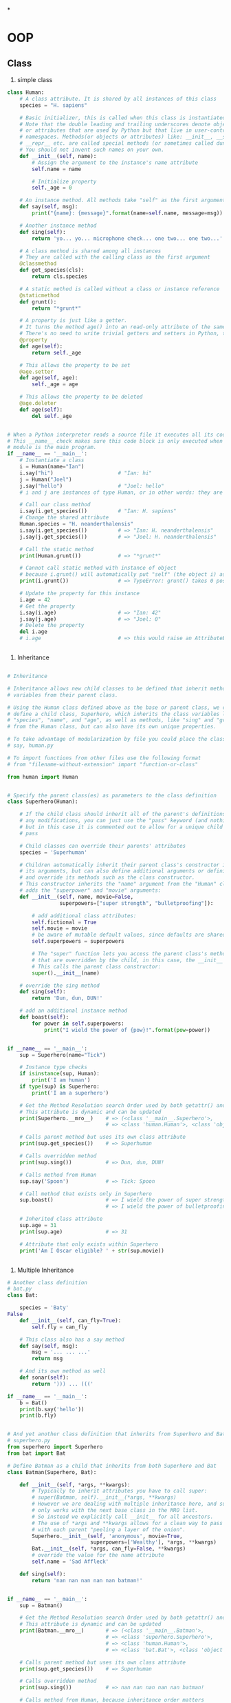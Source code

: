 *
* OOP
** Class

1. simple class
#+BEGIN_SRC python
class Human:
    # A class attribute. It is shared by all instances of this class
    species = "H. sapiens"

    # Basic initializer, this is called when this class is instantiated.
    # Note that the double leading and trailing underscores denote objects
    # or attributes that are used by Python but that live in user-controlled
    # namespaces. Methods(or objects or attributes) like: __init__, __str__,
    # __repr__ etc. are called special methods (or sometimes called dunder methods)
    # You should not invent such names on your own.
    def __init__(self, name):
        # Assign the argument to the instance's name attribute
        self.name = name

        # Initialize property
        self._age = 0

    # An instance method. All methods take "self" as the first argument
    def say(self, msg):
        print("{name}: {message}".format(name=self.name, message=msg))

    # Another instance method
    def sing(self):
        return 'yo... yo... microphone check... one two... one two...'

    # A class method is shared among all instances
    # They are called with the calling class as the first argument
    @classmethod
    def get_species(cls):
        return cls.species

    # A static method is called without a class or instance reference
    @staticmethod
    def grunt():
        return "*grunt*"

    # A property is just like a getter.
    # It turns the method age() into an read-only attribute of the same name.
    # There's no need to write trivial getters and setters in Python, though.
    @property
    def age(self):
        return self._age

    # This allows the property to be set
    @age.setter
    def age(self, age):
        self._age = age

    # This allows the property to be deleted
    @age.deleter
    def age(self):
        del self._age


# When a Python interpreter reads a source file it executes all its code.
# This __name__ check makes sure this code block is only executed when this
# module is the main program.
if __name__ == '__main__':
    # Instantiate a class
    i = Human(name="Ian")
    i.say("hi")                     # "Ian: hi"
    j = Human("Joel")
    j.say("hello")                  # "Joel: hello"
    # i and j are instances of type Human, or in other words: they are Human objects

    # Call our class method
    i.say(i.get_species())          # "Ian: H. sapiens"
    # Change the shared attribute
    Human.species = "H. neanderthalensis"
    i.say(i.get_species())          # => "Ian: H. neanderthalensis"
    j.say(j.get_species())          # => "Joel: H. neanderthalensis"

    # Call the static method
    print(Human.grunt())            # => "*grunt*"

    # Cannot call static method with instance of object
    # because i.grunt() will automatically put "self" (the object i) as an argument
    print(i.grunt())                # => TypeError: grunt() takes 0 positional arguments but 1 was given

    # Update the property for this instance
    i.age = 42
    # Get the property
    i.say(i.age)                    # => "Ian: 42"
    j.say(j.age)                    # => "Joel: 0"
    # Delete the property
    del i.age
    # i.age                         # => this would raise an AttributeError


#+END_SRC

2. Inheritance
#+BEGIN_SRC python

# Inheritance

# Inheritance allows new child classes to be defined that inherit methods and
# variables from their parent class.

# Using the Human class defined above as the base or parent class, we can
# define a child class, Superhero, which inherits the class variables like
# "species", "name", and "age", as well as methods, like "sing" and "grunt"
# from the Human class, but can also have its own unique properties.

# To take advantage of modularization by file you could place the classes above in their own files,
# say, human.py

# To import functions from other files use the following format
# from "filename-without-extension" import "function-or-class"

from human import Human


# Specify the parent class(es) as parameters to the class definition
class Superhero(Human):

    # If the child class should inherit all of the parent's definitions without
    # any modifications, you can just use the "pass" keyword (and nothing else)
    # but in this case it is commented out to allow for a unique child class:
    # pass

    # Child classes can override their parents' attributes
    species = 'Superhuman'

    # Children automatically inherit their parent class's constructor including
    # its arguments, but can also define additional arguments or definitions
    # and override its methods such as the class constructor.
    # This constructor inherits the "name" argument from the "Human" class and
    # adds the "superpower" and "movie" arguments:
    def __init__(self, name, movie=False,
                 superpowers=["super strength", "bulletproofing"]):

        # add additional class attributes:
        self.fictional = True
        self.movie = movie
        # be aware of mutable default values, since defaults are shared
        self.superpowers = superpowers

        # The "super" function lets you access the parent class's methods
        # that are overridden by the child, in this case, the __init__ method.
        # This calls the parent class constructor:
        super().__init__(name)

    # override the sing method
    def sing(self):
        return 'Dun, dun, DUN!'

    # add an additional instance method
    def boast(self):
        for power in self.superpowers:
            print("I wield the power of {pow}!".format(pow=power))


if __name__ == '__main__':
    sup = Superhero(name="Tick")

    # Instance type checks
    if isinstance(sup, Human):
        print('I am human')
    if type(sup) is Superhero:
        print('I am a superhero')

    # Get the Method Resolution search Order used by both getattr() and super()
    # This attribute is dynamic and can be updated
    print(Superhero.__mro__)    # => (<class '__main__.Superhero'>,
                                # => <class 'human.Human'>, <class 'object'>)

    # Calls parent method but uses its own class attribute
    print(sup.get_species())    # => Superhuman

    # Calls overridden method
    print(sup.sing())           # => Dun, dun, DUN!

    # Calls method from Human
    sup.say('Spoon')            # => Tick: Spoon

    # Call method that exists only in Superhero
    sup.boast()                 # => I wield the power of super strength!
                                # => I wield the power of bulletproofing!

    # Inherited class attribute
    sup.age = 31
    print(sup.age)              # => 31

    # Attribute that only exists within Superhero
    print('Am I Oscar eligible? ' + str(sup.movie))


#+END_SRC

3. Multiple Inheritance
#+BEGIN_SRC python
# Another class definition
# bat.py
class Bat:

    species = 'Baty'
False
    def __init__(self, can_fly=True):
        self.fly = can_fly

    # This class also has a say method
    def say(self, msg):
        msg = '... ... ...'
        return msg

    # And its own method as well
    def sonar(self):
        return '))) ... ((('

if __name__ == '__main__':
    b = Bat()
    print(b.say('hello'))
    print(b.fly)


# And yet another class definition that inherits from Superhero and Bat
# superhero.py
from superhero import Superhero
from bat import Bat

# Define Batman as a child that inherits from both Superhero and Bat
class Batman(Superhero, Bat):

    def __init__(self, *args, **kwargs):
        # Typically to inherit attributes you have to call super:
        # super(Batman, self).__init__(*args, **kwargs)
        # However we are dealing with multiple inheritance here, and super()
        # only works with the next base class in the MRO list.
        # So instead we explicitly call __init__ for all ancestors.
        # The use of *args and **kwargs allows for a clean way to pass arguments,
        # with each parent "peeling a layer of the onion".
        Superhero.__init__(self, 'anonymous', movie=True,
                           superpowers=['Wealthy'], *args, **kwargs)
        Bat.__init__(self, *args, can_fly=False, **kwargs)
        # override the value for the name attribute
        self.name = 'Sad Affleck'

    def sing(self):
        return 'nan nan nan nan nan batman!'


if __name__ == '__main__':
    sup = Batman()

    # Get the Method Resolution search Order used by both getattr() and super().
    # This attribute is dynamic and can be updated
    print(Batman.__mro__)       # => (<class '__main__.Batman'>,
                                # => <class 'superhero.Superhero'>,
                                # => <class 'human.Human'>,
                                # => <class 'bat.Bat'>, <class 'object'>)

    # Calls parent method but uses its own class attribute
    print(sup.get_species())    # => Superhuman

    # Calls overridden method
    print(sup.sing())           # => nan nan nan nan nan batman!

    # Calls method from Human, because inheritance order matters
    sup.say('I agree')          # => Sad Affleck: I agree

    # Call method that exists only in 2nd ancestor
    print(sup.sonar())          # => ))) ... (((

    # Inherited class attribute
    sup.age = 100
    print(sup.age)              # => 100

    # Inherited attribute from 2nd ancestor whose default value was overridden.
    print('Can I fly? ' + str(sup.fly)) # => Can I fly? False
#+END_SRC
** Instance
** Property
1. class variable
   in class scope
2. instance variable
   =self.instance_variable=
** Method

1. constructor
#+BEGIN_SRC python
def __init__(self, val):
    self.value = val
    self.__private_variable = val # private property variable name start with '__'
#+END_SRC
2. static method
#+BEGIN_SRC python
@staticmethod
def static_method(*args, **kwargs):
    print(args)
    print(kwargs)
#+END_SRC
3. class method
#+BEGIN_SRC python
@classmethod
def class_method(cls, val):
    return cls(val)
#+END_SRC
4. instance method
#+BEGIN_SRC python
def ins_method(self, *args):
    return len(args)
#+END_SRC
5. abstract method
#+BEGIN_SRC python
from abc import ABCMeta, abstractmethod

class abs_class(metaclass=ABCMeta):
    @abstractmethod
    def abs_method(self, *args):
        pass

#+END_SRC
** Inheritance
*** 多继承
*** 菱形继承